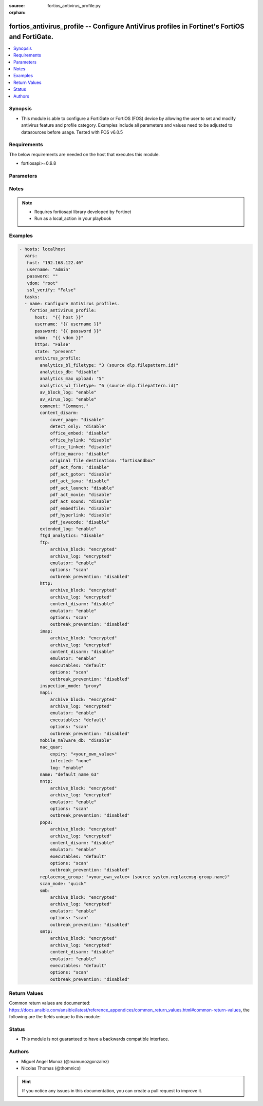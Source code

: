 :source: fortios_antivirus_profile.py

:orphan:

.. _fortios_antivirus_profile:

fortios_antivirus_profile -- Configure AntiVirus profiles in Fortinet's FortiOS and FortiGate.
++++++++++++++++++++++++++++++++++++++++++++++++++++++++++++++++++++++++++++++++++++++++++++++

.. versionadded:: 2.8

.. contents::
   :local:
   :depth: 1


Synopsis
--------
- This module is able to configure a FortiGate or FortiOS (FOS) device by allowing the user to set and modify antivirus feature and profile category. Examples include all parameters and values need to be adjusted to datasources before usage. Tested with FOS v6.0.5


Requirements
------------
The below requirements are needed on the host that executes this module.

- fortiosapi>=0.9.8


Parameters
----------

.. raw:: html

    <ul>

    <li><span class="li-head">host</span> - FortiOS or FortiGate IP address. <span class="li-normal">type: str</span> <span class="li-required">required: false</span></li>
    <li><span class="li-head">username</span> - FortiOS or FortiGate username. <span class="li-normal">type: str</span> <span class="li-required">required: false</span></li>
    <li><span class="li-head">password</span> - FortiOS or FortiGate password. <span class="li-normal">type: str</span> <span class="li-normal">default: ""</span></li>
    <li><span class="li-head">vdom</span> - Virtual domain, among those defined previously. A vdom is a virtual instance of the FortiGate that can be configured and used as a different unit. <span class="li-normal">type: str</span> <span class="li-normal">default: root</span></li>
    <li><span class="li-head">https</span> - Indicates if the requests towards FortiGate must use HTTPS protocol. <span class="li-normal">type: bool</span> <span class="li-normal">default: true</span></li>
    <li><span class="li-head">ssl_verify</span> - Ensures FortiGate certificate must be verified by a proper CA. <span class="li-normal">type: bool</span> <span class="li-normal">default: true</span></li>
    <li><span class="li-head">state</span> - Indicates whether to create or remove the object. This attribute was present already in previous version in a deeper level. It has been moved out to this outer level. <span class="li-normal">type: str</span> <span class="li-required">required: false</span> <span class="li-normal">choices: present,  absent</span></li>
    <li><span class="li-head">antivirus_profile</span> - Configure AntiVirus profiles. <span class="li-normal">default: null</span> <span class="li-normal">type: dict</span></li>
            <ul class="ul-self">

            <li><span class="li-head">state</span> - B(Deprecated) Starting with Ansible 2.9 we recommend using the top-level 'state' parameter. HORIZONTALLINE Indicates whether to create or remove the object. <span class="li-normal">type: str</span> <span class="li-required">required: false</span> <span class="li-normal">choices: present,  absent</span></li>
            <li><span class="li-head">analytics_bl_filetype</span> - Only submit files matching this DLP file-pattern to FortiSandbox. Source dlp.filepattern.id. <span class="li-normal">type: int</span></li>
            <li><span class="li-head">analytics_db</span> - Enable/disable using the FortiSandbox signature database to supplement the AV signature databases. <span class="li-normal">type: str</span> <span class="li-normal">choices: disable,  enable</span></li>
            <li><span class="li-head">analytics_max_upload</span> - Maximum size of files that can be uploaded to FortiSandbox (1 - 395 MBytes). <span class="li-normal">type: int</span></li>
            <li><span class="li-head">analytics_wl_filetype</span> - Do not submit files matching this DLP file-pattern to FortiSandbox. Source dlp.filepattern.id. <span class="li-normal">type: int</span></li>
            <li><span class="li-head">av_block_log</span> - Enable/disable logging for AntiVirus file blocking. <span class="li-normal">type: str</span> <span class="li-normal">choices: enable,  disable</span></li>
            <li><span class="li-head">av_virus_log</span> - Enable/disable AntiVirus logging. <span class="li-normal">type: str</span> <span class="li-normal">choices: enable,  disable</span></li>
            <li><span class="li-head">comment</span> - Comment. <span class="li-normal">type: str</span></li>
            <li><span class="li-head">content_disarm</span> - AV Content Disarm and Reconstruction settings. <span class="li-normal">type: dict</span></li>
                    <ul class="ul-self">

                    <li><span class="li-head">cover_page</span> - Enable/disable inserting a cover page into the disarmed document. <span class="li-normal">type: str</span> <span class="li-normal">choices: disable,  enable</span></li>
                    <li><span class="li-head">detect_only</span> - Enable/disable only detect disarmable files, do not alter content. <span class="li-normal">type: str</span> <span class="li-normal">choices: disable,  enable</span></li>
                    <li><span class="li-head">office_embed</span> - Enable/disable stripping of embedded objects in Microsoft Office documents. <span class="li-normal">type: str</span> <span class="li-normal">choices: disable,  enable</span></li>
                    <li><span class="li-head">office_hylink</span> - Enable/disable stripping of hyperlinks in Microsoft Office documents. <span class="li-normal">type: str</span> <span class="li-normal">choices: disable,  enable</span></li>
                    <li><span class="li-head">office_linked</span> - Enable/disable stripping of linked objects in Microsoft Office documents. <span class="li-normal">type: str</span> <span class="li-normal">choices: disable,  enable</span></li>
                    <li><span class="li-head">office_macro</span> - Enable/disable stripping of macros in Microsoft Office documents. <span class="li-normal">type: str</span> <span class="li-normal">choices: disable,  enable</span></li>
                    <li><span class="li-head">original_file_destination</span> - Destination to send original file if active content is removed. <span class="li-normal">type: str</span> <span class="li-normal">choices: fortisandbox,  quarantine,  discard</span></li>
                    <li><span class="li-head">pdf_act_form</span> - Enable/disable stripping of actions that submit data to other targets in PDF documents. <span class="li-normal">type: str</span> <span class="li-normal">choices: disable,  enable</span></li>
                    <li><span class="li-head">pdf_act_gotor</span> - Enable/disable stripping of links to other PDFs in PDF documents. <span class="li-normal">type: str</span> <span class="li-normal">choices: disable,  enable</span></li>
                    <li><span class="li-head">pdf_act_java</span> - Enable/disable stripping of actions that execute JavaScript code in PDF documents. <span class="li-normal">type: str</span> <span class="li-normal">choices: disable,  enable</span></li>
                    <li><span class="li-head">pdf_act_launch</span> - Enable/disable stripping of links to external applications in PDF documents. <span class="li-normal">type: str</span> <span class="li-normal">choices: disable,  enable</span></li>
                    <li><span class="li-head">pdf_act_movie</span> - Enable/disable stripping of embedded movies in PDF documents. <span class="li-normal">type: str</span> <span class="li-normal">choices: disable,  enable</span></li>
                    <li><span class="li-head">pdf_act_sound</span> - Enable/disable stripping of embedded sound files in PDF documents. <span class="li-normal">type: str</span> <span class="li-normal">choices: disable,  enable</span></li>
                    <li><span class="li-head">pdf_embedfile</span> - Enable/disable stripping of embedded files in PDF documents. <span class="li-normal">type: str</span> <span class="li-normal">choices: disable,  enable</span></li>
                    <li><span class="li-head">pdf_hyperlink</span> - Enable/disable stripping of hyperlinks from PDF documents. <span class="li-normal">type: str</span> <span class="li-normal">choices: disable,  enable</span></li>
                    <li><span class="li-head">pdf_javacode</span> - Enable/disable stripping of JavaScript code in PDF documents. <span class="li-normal">type: str</span> <span class="li-normal">choices: disable,  enable</span>
                    </ul>

            <li><span class="li-head">extended_log</span> - Enable/disable extended logging for antivirus. <span class="li-normal">type: str</span> <span class="li-normal">choices: enable,  disable</span></li>
            <li><span class="li-head">ftgd_analytics</span> - Settings to control which files are uploaded to FortiSandbox. <span class="li-normal">type: str</span> <span class="li-normal">choices: disable,  suspicious,  everything</span></li>
            <li><span class="li-head">ftp</span> - Configure FTP AntiVirus options. <span class="li-normal">type: dict</span></li>
                    <ul class="ul-self">

                    <li><span class="li-head">archive_block</span> - Select the archive types to block. <span class="li-normal">type: str</span> <span class="li-normal">choices: encrypted,  corrupted,  partiallycorrupted,  multipart,  nested,  mailbomb,  fileslimit,  timeout,  unhandled</span></li>
                    <li><span class="li-head">archive_log</span> - Select the archive types to log. <span class="li-normal">type: str</span> <span class="li-normal">choices: encrypted,  corrupted,  partiallycorrupted,  multipart,  nested,  mailbomb,  fileslimit,  timeout,  unhandled</span></li>
                    <li><span class="li-head">emulator</span> - Enable/disable the virus emulator. <span class="li-normal">type: str</span> <span class="li-normal">choices: enable,  disable</span></li>
                    <li><span class="li-head">options</span> - Enable/disable FTP AntiVirus scanning, monitoring, and quarantine. <span class="li-normal">type: str</span> <span class="li-normal">choices: scan,  avmonitor,  quarantine</span></li>
                    <li><span class="li-head">outbreak_prevention</span> - Enable FortiGuard Virus Outbreak Prevention service. <span class="li-normal">type: str</span> <span class="li-normal">choices: disabled,  files,  full-archive</span>
                    </ul>

            <li><span class="li-head">http</span> - Configure HTTP AntiVirus options. <span class="li-normal">type: dict</span></li>
                    <ul class="ul-self">

                    <li><span class="li-head">archive_block</span> - Select the archive types to block. <span class="li-normal">type: str</span> <span class="li-normal">choices: encrypted,  corrupted,  partiallycorrupted,  multipart,  nested,  mailbomb,  fileslimit,  timeout,  unhandled</span></li>
                    <li><span class="li-head">archive_log</span> - Select the archive types to log. <span class="li-normal">type: str</span> <span class="li-normal">choices: encrypted,  corrupted,  partiallycorrupted,  multipart,  nested,  mailbomb,  fileslimit,  timeout,  unhandled</span></li>
                    <li><span class="li-head">content_disarm</span> - Enable Content Disarm and Reconstruction for this protocol. <span class="li-normal">type: str</span> <span class="li-normal">choices: disable,  enable</span></li>
                    <li><span class="li-head">emulator</span> - Enable/disable the virus emulator. <span class="li-normal">type: str</span> <span class="li-normal">choices: enable,  disable</span></li>
                    <li><span class="li-head">options</span> - Enable/disable HTTP AntiVirus scanning, monitoring, and quarantine. <span class="li-normal">type: str</span> <span class="li-normal">choices: scan,  avmonitor,  quarantine</span></li>
                    <li><span class="li-head">outbreak_prevention</span> - Enable FortiGuard Virus Outbreak Prevention service. <span class="li-normal">type: str</span> <span class="li-normal">choices: disabled,  files,  full-archive</span>
                    </ul>

            <li><span class="li-head">imap</span> - Configure IMAP AntiVirus options. <span class="li-normal">type: dict</span></li>
                    <ul class="ul-self">

                    <li><span class="li-head">archive_block</span> - Select the archive types to block. <span class="li-normal">type: str</span> <span class="li-normal">choices: encrypted,  corrupted,  partiallycorrupted,  multipart,  nested,  mailbomb,  fileslimit,  timeout,  unhandled</span></li>
                    <li><span class="li-head">archive_log</span> - Select the archive types to log. <span class="li-normal">type: str</span> <span class="li-normal">choices: encrypted,  corrupted,  partiallycorrupted,  multipart,  nested,  mailbomb,  fileslimit,  timeout,  unhandled</span></li>
                    <li><span class="li-head">content_disarm</span> - Enable Content Disarm and Reconstruction for this protocol. <span class="li-normal">type: str</span> <span class="li-normal">choices: disable,  enable</span></li>
                    <li><span class="li-head">emulator</span> - Enable/disable the virus emulator. <span class="li-normal">type: str</span> <span class="li-normal">choices: enable,  disable</span></li>
                    <li><span class="li-head">executables</span> - Treat Windows executable files as viruses for the purpose of blocking or monitoring. <span class="li-normal">type: str</span> <span class="li-normal">choices: default,  virus</span></li>
                    <li><span class="li-head">options</span> - Enable/disable IMAP AntiVirus scanning, monitoring, and quarantine. <span class="li-normal">type: str</span> <span class="li-normal">choices: scan,  avmonitor,  quarantine</span></li>
                    <li><span class="li-head">outbreak_prevention</span> - Enable FortiGuard Virus Outbreak Prevention service. <span class="li-normal">type: str</span> <span class="li-normal">choices: disabled,  files,  full-archive</span>
                    </ul>

            <li><span class="li-head">inspection_mode</span> - Inspection mode. <span class="li-normal">type: str</span> <span class="li-normal">choices: proxy,  flow-based</span></li>
            <li><span class="li-head">mapi</span> - Configure MAPI AntiVirus options. <span class="li-normal">type: dict</span></li>
                    <ul class="ul-self">

                    <li><span class="li-head">archive_block</span> - Select the archive types to block. <span class="li-normal">type: str</span> <span class="li-normal">choices: encrypted,  corrupted,  partiallycorrupted,  multipart,  nested,  mailbomb,  fileslimit,  timeout,  unhandled</span></li>
                    <li><span class="li-head">archive_log</span> - Select the archive types to log. <span class="li-normal">type: str</span> <span class="li-normal">choices: encrypted,  corrupted,  partiallycorrupted,  multipart,  nested,  mailbomb,  fileslimit,  timeout,  unhandled</span></li>
                    <li><span class="li-head">emulator</span> - Enable/disable the virus emulator. <span class="li-normal">type: str</span> <span class="li-normal">choices: enable,  disable</span></li>
                    <li><span class="li-head">executables</span> - Treat Windows executable files as viruses for the purpose of blocking or monitoring. <span class="li-normal">type: str</span> <span class="li-normal">choices: default,  virus</span></li>
                    <li><span class="li-head">options</span> - Enable/disable MAPI AntiVirus scanning, monitoring, and quarantine. <span class="li-normal">type: str</span> <span class="li-normal">choices: scan,  avmonitor,  quarantine</span></li>
                    <li><span class="li-head">outbreak_prevention</span> - Enable FortiGuard Virus Outbreak Prevention service. <span class="li-normal">type: str</span> <span class="li-normal">choices: disabled,  files,  full-archive</span>
                    </ul>

            <li><span class="li-head">mobile_malware_db</span> - Enable/disable using the mobile malware signature database. <span class="li-normal">type: str</span> <span class="li-normal">choices: disable,  enable</span></li>
            <li><span class="li-head">nac_quar</span> - Configure AntiVirus quarantine settings. <span class="li-normal">type: dict</span></li>
                    <ul class="ul-self">

                    <li><span class="li-head">expiry</span> - Duration of quarantine. <span class="li-normal">type: str</span></li>
                    <li><span class="li-head">infected</span> - Enable/Disable quarantining infected hosts to the banned user list. <span class="li-normal">type: str</span> <span class="li-normal">choices: none,  quar-src-ip</span></li>
                    <li><span class="li-head">log</span> - Enable/disable AntiVirus quarantine logging. <span class="li-normal">type: str</span> <span class="li-normal">choices: enable,  disable</span>
                    </ul>

            <li><span class="li-head">name</span> - Profile name. <span class="li-required">required</span> <span class="li-normal">type: str</span></li>
            <li><span class="li-head">nntp</span> - Configure NNTP AntiVirus options. <span class="li-normal">type: dict</span></li>
                    <ul class="ul-self">

                    <li><span class="li-head">archive_block</span> - Select the archive types to block. <span class="li-normal">type: str</span> <span class="li-normal">choices: encrypted,  corrupted,  partiallycorrupted,  multipart,  nested,  mailbomb,  fileslimit,  timeout,  unhandled</span></li>
                    <li><span class="li-head">archive_log</span> - Select the archive types to log. <span class="li-normal">type: str</span> <span class="li-normal">choices: encrypted,  corrupted,  partiallycorrupted,  multipart,  nested,  mailbomb,  fileslimit,  timeout,  unhandled</span></li>
                    <li><span class="li-head">emulator</span> - Enable/disable the virus emulator. <span class="li-normal">type: str</span> <span class="li-normal">choices: enable,  disable</span></li>
                    <li><span class="li-head">options</span> - Enable/disable NNTP AntiVirus scanning, monitoring, and quarantine. <span class="li-normal">type: str</span> <span class="li-normal">choices: scan,  avmonitor,  quarantine</span></li>
                    <li><span class="li-head">outbreak_prevention</span> - Enable FortiGuard Virus Outbreak Prevention service. <span class="li-normal">type: str</span> <span class="li-normal">choices: disabled,  files,  full-archive</span>
                    </ul>

            <li><span class="li-head">pop3</span> - Configure POP3 AntiVirus options. <span class="li-normal">type: dict</span></li>
                    <ul class="ul-self">

                    <li><span class="li-head">archive_block</span> - Select the archive types to block. <span class="li-normal">type: str</span> <span class="li-normal">choices: encrypted,  corrupted,  partiallycorrupted,  multipart,  nested,  mailbomb,  fileslimit,  timeout,  unhandled</span></li>
                    <li><span class="li-head">archive_log</span> - Select the archive types to log. <span class="li-normal">type: str</span> <span class="li-normal">choices: encrypted,  corrupted,  partiallycorrupted,  multipart,  nested,  mailbomb,  fileslimit,  timeout,  unhandled</span></li>
                    <li><span class="li-head">content_disarm</span> - Enable Content Disarm and Reconstruction for this protocol. <span class="li-normal">type: str</span> <span class="li-normal">choices: disable,  enable</span></li>
                    <li><span class="li-head">emulator</span> - Enable/disable the virus emulator. <span class="li-normal">type: str</span> <span class="li-normal">choices: enable,  disable</span></li>
                    <li><span class="li-head">executables</span> - Treat Windows executable files as viruses for the purpose of blocking or monitoring. <span class="li-normal">type: str</span> <span class="li-normal">choices: default,  virus</span></li>
                    <li><span class="li-head">options</span> - Enable/disable POP3 AntiVirus scanning, monitoring, and quarantine. <span class="li-normal">type: str</span> <span class="li-normal">choices: scan,  avmonitor,  quarantine</span></li>
                    <li><span class="li-head">outbreak_prevention</span> - Enable FortiGuard Virus Outbreak Prevention service. <span class="li-normal">type: str</span> <span class="li-normal">choices: disabled,  files,  full-archive</span>
                    </ul>

            <li><span class="li-head">replacemsg_group</span> - Replacement message group customized for this profile. Source system.replacemsg-group.name. <span class="li-normal">type: str</span></li>
            <li><span class="li-head">scan_mode</span> - Choose between full scan mode and quick scan mode. <span class="li-normal">type: str</span> <span class="li-normal">choices: quick,  full</span></li>
            <li><span class="li-head">smb</span> - Configure SMB AntiVirus options. <span class="li-normal">type: dict</span></li>
                    <ul class="ul-self">

                    <li><span class="li-head">archive_block</span> - Select the archive types to block. <span class="li-normal">type: str</span> <span class="li-normal">choices: encrypted,  corrupted,  partiallycorrupted,  multipart,  nested,  mailbomb,  fileslimit,  timeout,  unhandled</span></li>
                    <li><span class="li-head">archive_log</span> - Select the archive types to log. <span class="li-normal">type: str</span> <span class="li-normal">choices: encrypted,  corrupted,  partiallycorrupted,  multipart,  nested,  mailbomb,  fileslimit,  timeout,  unhandled</span></li>
                    <li><span class="li-head">emulator</span> - Enable/disable the virus emulator. <span class="li-normal">type: str</span> <span class="li-normal">choices: enable,  disable</span></li>
                    <li><span class="li-head">options</span> - Enable/disable SMB AntiVirus scanning, monitoring, and quarantine. <span class="li-normal">type: str</span> <span class="li-normal">choices: scan,  avmonitor,  quarantine</span></li>
                    <li><span class="li-head">outbreak_prevention</span> - Enable FortiGuard Virus Outbreak Prevention service. <span class="li-normal">type: str</span> <span class="li-normal">choices: disabled,  files,  full-archive</span>
                    </ul>

            <li><span class="li-head">smtp</span> - Configure SMTP AntiVirus options. <span class="li-normal">type: dict</span></li>
                    <ul class="ul-self">

                    <li><span class="li-head">archive_block</span> - Select the archive types to block. <span class="li-normal">type: str</span> <span class="li-normal">choices: encrypted,  corrupted,  partiallycorrupted,  multipart,  nested,  mailbomb,  fileslimit,  timeout,  unhandled</span></li>
                    <li><span class="li-head">archive_log</span> - Select the archive types to log. <span class="li-normal">type: str</span> <span class="li-normal">choices: encrypted,  corrupted,  partiallycorrupted,  multipart,  nested,  mailbomb,  fileslimit,  timeout,  unhandled</span></li>
                    <li><span class="li-head">content_disarm</span> - Enable Content Disarm and Reconstruction for this protocol. <span class="li-normal">type: str</span> <span class="li-normal">choices: disable,  enable</span></li>
                    <li><span class="li-head">emulator</span> - Enable/disable the virus emulator. <span class="li-normal">type: str</span> <span class="li-normal">choices: enable,  disable</span></li>
                    <li><span class="li-head">executables</span> - Treat Windows executable files as viruses for the purpose of blocking or monitoring. <span class="li-normal">type: str</span> <span class="li-normal">choices: default,  virus</span></li>
                    <li><span class="li-head">options</span> - Enable/disable SMTP AntiVirus scanning, monitoring, and quarantine. <span class="li-normal">type: str</span> <span class="li-normal">choices: scan,  avmonitor,  quarantine</span></li>
                    <li><span class="li-head">outbreak_prevention</span> - Enable FortiGuard Virus Outbreak Prevention service. <span class="li-normal">type: str</span> <span class="li-normal">choices: disabled,  files,  full-archive</span>
                    </ul>

            </ul>

    </ul>




Notes
-----

.. note::


   - Requires fortiosapi library developed by Fortinet

   - Run as a local_action in your playbook



Examples
--------

.. code-block:: yaml+jinja

    - hosts: localhost
      vars:
       host: "192.168.122.40"
       username: "admin"
       password: ""
       vdom: "root"
       ssl_verify: "False"
      tasks:
      - name: Configure AntiVirus profiles.
        fortios_antivirus_profile:
          host:  "{{ host }}"
          username: "{{ username }}"
          password: "{{ password }}"
          vdom:  "{{ vdom }}"
          https: "False"
          state: "present"
          antivirus_profile:
            analytics_bl_filetype: "3 (source dlp.filepattern.id)"
            analytics_db: "disable"
            analytics_max_upload: "5"
            analytics_wl_filetype: "6 (source dlp.filepattern.id)"
            av_block_log: "enable"
            av_virus_log: "enable"
            comment: "Comment."
            content_disarm:
                cover_page: "disable"
                detect_only: "disable"
                office_embed: "disable"
                office_hylink: "disable"
                office_linked: "disable"
                office_macro: "disable"
                original_file_destination: "fortisandbox"
                pdf_act_form: "disable"
                pdf_act_gotor: "disable"
                pdf_act_java: "disable"
                pdf_act_launch: "disable"
                pdf_act_movie: "disable"
                pdf_act_sound: "disable"
                pdf_embedfile: "disable"
                pdf_hyperlink: "disable"
                pdf_javacode: "disable"
            extended_log: "enable"
            ftgd_analytics: "disable"
            ftp:
                archive_block: "encrypted"
                archive_log: "encrypted"
                emulator: "enable"
                options: "scan"
                outbreak_prevention: "disabled"
            http:
                archive_block: "encrypted"
                archive_log: "encrypted"
                content_disarm: "disable"
                emulator: "enable"
                options: "scan"
                outbreak_prevention: "disabled"
            imap:
                archive_block: "encrypted"
                archive_log: "encrypted"
                content_disarm: "disable"
                emulator: "enable"
                executables: "default"
                options: "scan"
                outbreak_prevention: "disabled"
            inspection_mode: "proxy"
            mapi:
                archive_block: "encrypted"
                archive_log: "encrypted"
                emulator: "enable"
                executables: "default"
                options: "scan"
                outbreak_prevention: "disabled"
            mobile_malware_db: "disable"
            nac_quar:
                expiry: "<your_own_value>"
                infected: "none"
                log: "enable"
            name: "default_name_63"
            nntp:
                archive_block: "encrypted"
                archive_log: "encrypted"
                emulator: "enable"
                options: "scan"
                outbreak_prevention: "disabled"
            pop3:
                archive_block: "encrypted"
                archive_log: "encrypted"
                content_disarm: "disable"
                emulator: "enable"
                executables: "default"
                options: "scan"
                outbreak_prevention: "disabled"
            replacemsg_group: "<your_own_value> (source system.replacemsg-group.name)"
            scan_mode: "quick"
            smb:
                archive_block: "encrypted"
                archive_log: "encrypted"
                emulator: "enable"
                options: "scan"
                outbreak_prevention: "disabled"
            smtp:
                archive_block: "encrypted"
                archive_log: "encrypted"
                content_disarm: "disable"
                emulator: "enable"
                executables: "default"
                options: "scan"
                outbreak_prevention: "disabled"



Return Values
-------------
Common return values are documented: https://docs.ansible.com/ansible/latest/reference_appendices/common_return_values.html#common-return-values, the following are the fields unique to this module:

.. raw:: html

    <ul>

    <li><span class="li-return">build</span> - Build number of the fortigate image <span class="li-normal">returned: always</span> <span class="li-normal">type: str</span> <span class="li-normal">sample: '1547'</span></li>
    <li><span class="li-return">http_method</span> - Last method used to provision the content into FortiGate <span class="li-normal">returned: always</span> <span class="li-normal">type: str</span> <span class="li-normal">sample: 'PUT'</span></li>
    <li><span class="li-return">http_status</span> - Last result given by FortiGate on last operation applied <span class="li-normal">returned: always</span> <span class="li-normal">type: str</span> <span class="li-normal">sample: 200</span></li>
    <li><span class="li-return">mkey</span> - Master key (id) used in the last call to FortiGate <span class="li-normal">returned: success</span> <span class="li-normal">type: str</span> <span class="li-normal">sample: id</span></li>
    <li><span class="li-return">name</span> - Name of the table used to fulfill the request <span class="li-normal">returned: always</span> <span class="li-normal">type: str</span> <span class="li-normal">sample: urlfilter</span></li>
    <li><span class="li-return">path</span> - Path of the table used to fulfill the request <span class="li-normal">returned: always</span> <span class="li-normal">type: str</span> <span class="li-normal">sample: webfilter</span></li>
    <li><span class="li-return">revision</span> - Internal revision number <span class="li-normal">returned: always</span> <span class="li-normal">type: str</span> <span class="li-normal">sample: 17.0.2.10658</span></li>
    <li><span class="li-return">serial</span> - Serial number of the unit <span class="li-normal">returned: always</span> <span class="li-normal">type: str</span> <span class="li-normal">sample: FGVMEVYYQT3AB5352</span></li>
    <li><span class="li-return">status</span> - Indication of the operation's result <span class="li-normal">returned: always</span> <span class="li-normal">type: str</span> <span class="li-normal">sample: success</span></li>
    <li><span class="li-return">vdom</span> - Virtual domain used <span class="li-normal">returned: always</span> <span class="li-normal">type: str</span> <span class="li-normal">sample: root</span></li>
    <li><span class="li-return">version</span> - Version of the FortiGate <span class="li-normal">returned: always</span> <span class="li-normal">type: str</span> <span class="li-normal">sample: v5.6.3</span></li>
    </ul>



Status
------

- This module is not guaranteed to have a backwards compatible interface.



Authors
-------

- Miguel Angel Munoz (@mamunozgonzalez)
- Nicolas Thomas (@thomnico)



.. hint::
    If you notice any issues in this documentation, you can create a pull request to improve it.